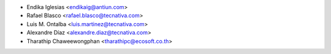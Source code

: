 * Endika Iglesias <endikaig@antiun.com>
* Rafael Blasco <rafael.blasco@tecnativa.com>
* Luis M. Ontalba <luis.martinez@tecnativa.com>
* Alexandre Díaz <alexandre.diaz@tecnativa.com>
* Tharathip Chaweewongphan <tharathipc@ecosoft.co.th>
